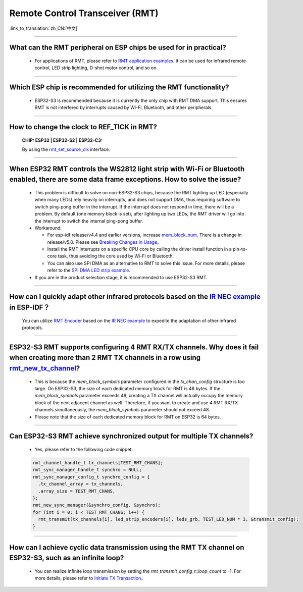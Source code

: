 Remote Control Transceiver (RMT)
================================

:link_to_translation:`zh_CN:[中文]`

.. raw:: html

   <style>
   body {counter-reset: h2}
     h2 {counter-reset: h3}
     h2:before {counter-increment: h2; content: counter(h2) ". "}
     h3:before {counter-increment: h3; content: counter(h2) "." counter(h3) ". "}
     h2.nocount:before, h3.nocount:before, { content: ""; counter-increment: none }
   </style>

--------------

What can the RMT peripheral on ESP chips be used for in practical?
--------------------------------------------------------------------------------------------------------------------------------------------

  - For applications of RMT, please refer to `RMT application examples <https://docs.espressif.com/projects/esp-idf/en/latest/esp32s3/api-reference/peripherals/rmt.html>`_. It can be used for infrared remote control, LED strip lighting, D-shot motor control, and so on.

--------------

Which ESP chip is recommended for utilizing the RMT functionality?
--------------------------------------------------------------------------------------------------------------------------------------------

  - ESP32-S3 is recommended because it is currently the only chip with RMT DMA support. This ensures RMT is not interfered by interrupts caused by Wi-Fi, Bluetooth, and other peripherals.

--------------

How to change the clock to REF_TICK in RMT?
----------------------------------------------------------------------------------------------
  :CHIP\: ESP32 | ESP32-S2 | ESP32-C3:

  By using the `rmt_set_source_clk <https://docs.espressif.com/projects/esp-idf/zh_CN/v4.4.2/esp32/api-reference/peripherals/rmt.html#_CPPv418rmt_set_source_clk13rmt_channel_t16rmt_source_clk_t>`_ interface.

--------------

When ESP32 RMT controls the WS2812 light strip with Wi-Fi or Bluetooth enabled, there are some data frame exceptions. How to solve the issue?
---------------------------------------------------------------------------------------------------------------------------------------------------------------------------------

  - This problem is difficult to solve on non-ESP32-S3 chips, because the RMT lighting up LED (especially when many LEDs) rely heavily on interrupts, and does not support DMA, thus requiring software to switch ping-pong buffer in the interrupt. If the interrupt does not respond in time, there will be a problem. By default (one memory block is set), after lighting up two LEDs, the RMT driver will go into the interrupt to switch the internal ping-pong buffer.
  - Workaround:
  
    - For esp-idf release/v4.4 and earlier versions, increase `mem_block_num <https://docs.espressif.com/projects/esp-idf/en/v4.4.1/esp32/api-reference/peripherals/rmt.html#_CPPv4N12rmt_config_t13mem_block_numE>`_. There is a change in release/v5.0. Please see `Breaking Changes in Usage <https://docs.espressif.com/projects/esp-idf/en/latest/esp32/migration-guides/release-5.x/5.0/peripherals.html#id6>`_。
    - Install the RMT interrupts on a specific CPU core by calling the driver install function in a pin-to-core task, thus avoiding the core used by Wi-Fi or Bluetooth.
    - You can also use SPI DMA as an alternative to RMT to solve this issue. For more details, please refer to the `SPI DMA LED strip example <https://github.com/espressif/esp-iot-solution/blob/master/components/led/lightbulb_driver/drivers/ws2812/ws2812.c#L99>`_.

  - If you are in the product selection stage, it is recommended to use ESP32-S3 RMT.
  
--------------

How can I quickly adapt other infrared protocols based on the `IR NEC example <https://github.com/espressif/esp-idf/tree/master/examples/peripherals/rmt/ir_nec_transceiver>`_ in ESP-IDF？
--------------------------------------------------------------------------------------------------------------------------------------------------------------------------------------------------------------------------------------------------------------

  You can utilize `RMT Encoder <https://docs.espressif.com/projects/esp-idf/en/latest/esp32/api-reference/peripherals/rmt.html#rmt-encoder>`_ based on the `IR NEC example <https://github.com/espressif/esp-idf/tree/master/examples/peripherals/rmt/ir_nec_transceiver>`_ to expedite the adaptation of other infrared protocols.

--------------

ESP32-S3 RMT supports configuring 4 RMT RX/TX channels. Why does it fail when creating more than 2 RMT TX channels in a row using `rmt_new_tx_channel <https://docs.espressif.com/projects/esp-idf/en/latest/esp32s3/api-reference/peripherals/rmt.html#_CPPv418rmt_new_tx_channelPK23rmt_tx_channel_config_tP20rmt_channel_handle_t>`_?
--------------------------------------------------------------------------------------------------------------------------------------------------------------------------------------------------------------------------------------------------------------------------------------------------------------------------------------------------------------------------------------------------------------------------------------------------------------------------------

  - This is because the `mem_block_symbols` parameter configured in the `tx_chan_config` structure is too large. On ESP32-S3, the size of each dedicated memory block for RMT is 48 bytes. If the `mem_block_symbols` parameter exceeds 48, creating a TX channel will actually occupy the memory block of the next adjacent channel as well. Therefore, if you want to create and use 4 RMT RX/TX channels simultaneously, the `mem_block_symbols` parameter should not exceed 48.
  - Please note that the size of each dedicated memory block for RMT on ESP32 is 64 bytes.

--------------

Can ESP32-S3 RMT achieve synchronized output for multiple TX channels?
--------------------------------------------------------------------------------------------------------------------------------------------

  - Yes, please refer to the following code snippet:

  .. code-block:: c

    rmt_channel_handle_t tx_channels[TEST_RMT_CHANS];
    rmt_sync_manager_handle_t synchro = NULL;
    rmt_sync_manager_config_t synchro_config = {
      .tx_channel_array = tx_channels,
      .array_size = TEST_RMT_CHANS,
    };
    rmt_new_sync_manager(&synchro_config, &synchro);
    for (int i = 0; i < TEST_RMT_CHANS; i++) {
      rmt_transmit(tx_channels[i], led_strip_encoders[i], leds_grb, TEST_LED_NUM * 3, &transmit_config);
    }

--------------

How can I achieve cyclic data transmission using the RMT TX channel on ESP32-S3, such as an infinite loop?
-----------------------------------------------------------------------------------------------------------------------------------------------------------------------------------

  - You can realize infinite loop transmission by setting the `rmt_transmit_config_t::loop_count` to -1. For more details, please refer to `Initiate TX Transaction <https://docs.espressif.com/projects/esp-idf/en/latest/esp32s3/api-reference/peripherals/rmt.html#initiate-tx-transaction>`_。
